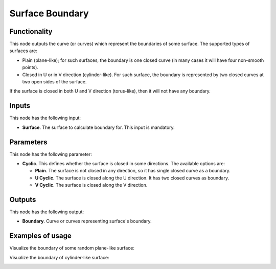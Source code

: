 Surface Boundary
================

Functionality
-------------

This node outputs the curve (or curves) which represent the boundaries of some surface. The supported types of surfaces are:

* Plain (plane-like); for such surfaces, the boundary is one closed curve (in
  many cases it will have four non-smooth points).
* Closed in U or in V direction (cylinder-like). For such surface, the boundary
  is represented by two closed curves at two open sides of the surface.

If the surface is closed in both U and V direction (torus-like), then it will not have any boundary.

Inputs
------

This node has the following input:

* **Surface**. The surface to calculate boundary for. This input is mandatory.

Parameters
----------

This node has the following parameter:

* **Cyclic**. This defines whether the surface is closed in some directions. The available options are:

  * **Plain**. The surface is not closed in any direction, so it has single closed curve as a boundary.
  * **U Cyclic**. The surface is closed along the U direction. It has two closed curves as boundary.
  * **V Cyclic**. The surface is closed along the V direction.

Outputs
-------

This node has the following output:

* **Boundary**. Curve or curves representing surface's boundary.

Examples of usage
-----------------

Visualize the boundary of some random plane-like surface:

.. image:: https://user-images.githubusercontent.com/284644/78506070-b8581e00-7790-11ea-9af1-2c3c84264dc8.png

Visualize the boundary of cylinder-like surface:

.. image:: https://user-images.githubusercontent.com/284644/78506074-b9894b00-7790-11ea-9b5b-714a9fc79927.png

